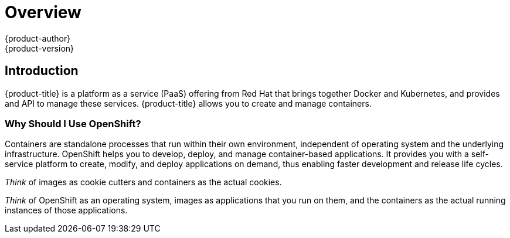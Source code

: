 [[getting-started-index]]
= Overview
{product-author}
{product-version}
:data-uri:
:icons:
:experimental:
:toc: macro
:toc-title:

[[introduction]]

== Introduction

{product-title} is a platform as a service
(PaaS) offering from Red Hat that brings together Docker and Kubernetes, and
provides and API to manage these services. {product-title} allows you to create
and manage containers.

[[why-use-openshift]]
=== Why Should I Use OpenShift?

Containers are standalone processes that run within their own environment,
independent of operating system and the underlying infrastructure. OpenShift
helps you to develop, deploy, and manage container-based applications. It
provides you with a self-service platform to create, modify, and deploy
applications on demand, thus enabling faster development and release life
cycles.

_Think_ of images as cookie cutters and containers as the actual cookies.

_Think_ of OpenShift as an operating system, images as applications that you run
on them, and the containers as the actual running instances of those
applications.

ifdef::openshift-origin,openshift-enterprise,openshift-dedicated[]

If you already have {product-title} installed, find the appropriate topic based
on your role to get started:

[option="Getting Started"]
|===
|I am a... |Links to relevant topics

ifdef::openshift-enterprise[]
.^|Platform administrator
|xref:../getting_started/install_openshift.adoc#getting-started-install-openshift[Install basic {product-title} environment]
or xref:../install_config/install/advanced_install.adoc#install-config-install-advanced-install[Install production {product-title} environment]
endif::openshift-enterprise[]

ifdef::openshift-origin[]
.^|Cluster administrator
|xref:../getting_started/administrators.adoc#getting-started-administrators[Getting Started for Administrators]
endif::openshift-origin[]

|Developer |Step through the basics of how to
xref:../getting_started/developers_console.adoc#getting-started-developers-console[Create
and Build an Image Using the Web Console] and create your first project and
application.

ifdef::openshift-dedicated[]
.^|Dedicated administrator
|Understand your xref:../getting_started/dedicated_administrators.adoc#getting-started-dedicated-administrators[dedicated
administrator] role.
endif::openshift-dedicated[]

|===
endif::openshift-origin,openshift-enterprise,openshift-dedicated[]

ifdef::openshift-online[]
[.lead]
{product-title} 3 is Red Hat's application hosting platform that makes it easy
for developers to quickly build, launch, and scale container-based web apps in a
public cloud environment.

Check out the following topics to get started as an *application developer*
trying out {product-title} {product-version}:

* Step through a xref:../getting_started/basic_walkthrough.adoc#getting-started-basic-walkthrough[*basic walkthrough*]
using the web console and create your first project and application.
* Go xref:../getting_started/beyond_the_basics.adoc#getting-started-beyond-the-basics[*beyond the basics*] and get
hands-on with the CLI.
* Connect to {product-title} using
http://tools.jboss.org/features/openshift.html#openshift-3[*Eclipse tooling*].
* If you are familiar with {product-title} 2, learn about some xref:../getting_started/online_v2_vs_v3.adoc#getting-started-online-v2-vs-v3[*architectural and
terminology changes*] introduced with {product-title} 3.
endif::openshift-online[]
